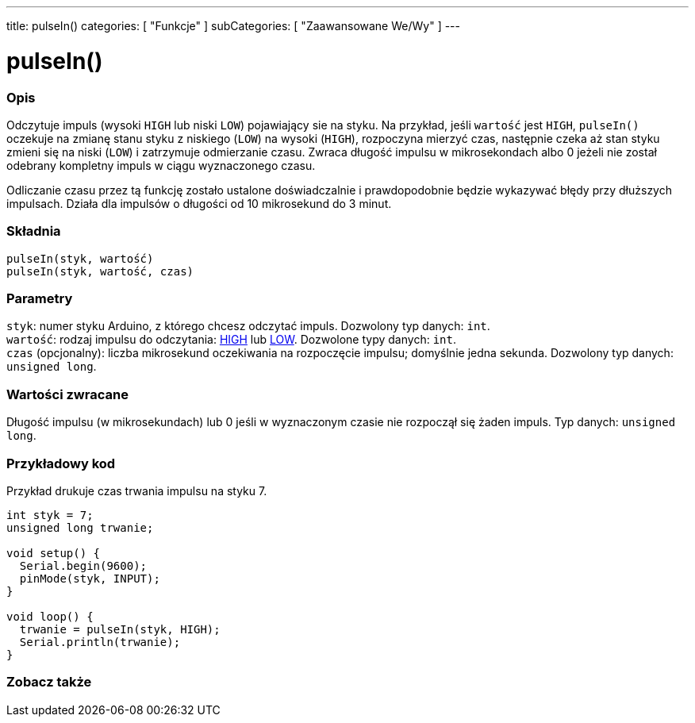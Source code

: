 ---
title: pulseIn()
categories: [ "Funkcje" ]
subCategories: [ "Zaawansowane We/Wy" ]
---





= pulseIn()


// POCZĄTEK SEKCJI OPISOWEJ
[#overview]
--

[float]
=== Opis
Odczytuje impuls (wysoki `HIGH` lub niski `LOW`) pojawiający sie na styku. Na przykład, jeśli `wartość` jest `HIGH`, `pulseIn()` oczekuje na zmianę stanu styku z niskiego (`LOW`) na wysoki (`HIGH`), rozpoczyna mierzyć czas, następnie czeka aż stan styku zmieni się na  niski (`LOW`) i zatrzymuje odmierzanie czasu. Zwraca długość impulsu w mikrosekondach albo 0 jeżeli nie został odebrany kompletny impuls w ciągu wyznaczonego czasu.

Odliczanie czasu przez tą funkcję zostało ustalone doświadczalnie i prawdopodobnie będzie wykazywać błędy przy dłuższych impulsach. Działa dla impulsów o długości od 10 mikrosekund do 3 minut.
[%hardbreaks]


[float]
=== Składnia
`pulseIn(styk, wartość)` +
`pulseIn(styk, wartość, czas)`


[float]
=== Parametry
`styk`: numer styku Arduino, z którego chcesz odczytać impuls. Dozwolony typ danych: `int`. +
`wartość`: rodzaj impulsu do odczytania: link:../../../variables/constants/constants/[HIGH] lub link:../../../variables/constants/constants/[LOW]. Dozwolone typy danych: `int`. +
`czas` (opcjonalny): liczba mikrosekund oczekiwania na rozpoczęcie impulsu; domyślnie jedna sekunda. Dozwolony typ danych: `unsigned long`.


[float]
=== Wartości zwracane
Długość impulsu (w mikrosekundach) lub 0 jeśli w wyznaczonym czasie nie rozpoczął się żaden impuls. Typ danych: `unsigned long`.

--
// KONIEC SEKCJI OPISOWEJ




// POCZĄTEK SEKCJI JAK UŻYWAĆ
[#howtouse]
--

[float]
=== Przykładowy kod
// Opisz, na czym polega przykładowy kod i dodaj odpowiedni kod ►►►►► NINIEJSZA SEKCJA JEST OBOWIĄZKOWA ◄◄◄◄◄
Przykład drukuje czas trwania impulsu na styku 7.

[source,arduino]
----
int styk = 7;
unsigned long trwanie;

void setup() {
  Serial.begin(9600);
  pinMode(styk, INPUT);
}

void loop() {
  trwanie = pulseIn(styk, HIGH);
  Serial.println(trwanie);
}
----
[%hardbreaks]

--
// KONIEC SEKCJI JAK UŻYWAĆ


// POCZĄTEK SEKCJI ZOBACZ TAKŻE
[#see_also]
--

[float]
=== Zobacz także

--
// KONIEC SEKCJI ZOBACZ TAKŻE
